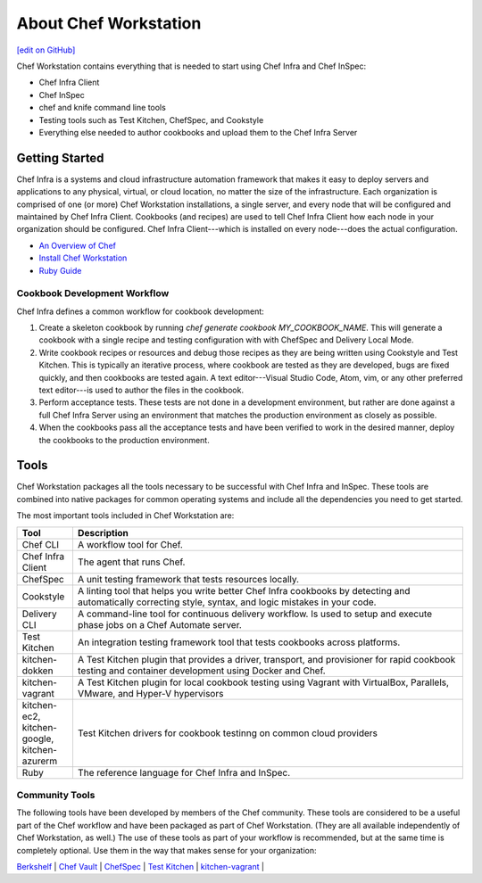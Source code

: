 =====================================================
About Chef Workstation
=====================================================
`[edit on GitHub] <https://github.com/chef/chef-web-docs/blob/master/chef_master/source/about_chef_workstation.rst>`__

.. tag chef_workstation

Chef Workstation contains everything that is needed to start using Chef Infra and Chef InSpec:

* Chef Infra Client
* Chef InSpec
* chef and knife command line tools
* Testing tools such as Test Kitchen, ChefSpec, and Cookstyle
* Everything else needed to author cookbooks and upload them to the Chef Infra Server

.. end_tag

Getting Started
=====================================================
.. This page is used as the short overview on the index page at docs.chef.io

Chef Infra is a systems and cloud infrastructure automation framework that makes it easy to deploy servers and applications to any physical, virtual, or cloud location, no matter the size of the infrastructure. Each organization is comprised of one (or more) Chef Workstation installations, a single server, and every node that will be configured and maintained by Chef Infra Client. Cookbooks (and recipes) are used to tell Chef Infra Client how each node in your organization should be configured. Chef Infra Client---which is installed on every node---does the actual configuration.

* `An Overview of Chef </chef_overview.html>`_
* `Install Chef Workstation </install_workstation.html>`_
* `Ruby Guide </ruby.html>`_

Cookbook Development Workflow
-----------------------------------------------------
Chef Infra defines a common workflow for cookbook development:

#. Create a skeleton cookbook by running `chef generate cookbook MY_COOKBOOK_NAME`. This will generate a cookbook with a single recipe and testing configuration with with ChefSpec and Delivery Local Mode.

#. Write cookbook recipes or resources and debug those recipes as they are being written using Cookstyle and Test Kitchen. This is typically an iterative process, where cookbook are tested as they are developed, bugs are fixed quickly, and then cookbooks are tested again. A text editor---Visual Studio Code, Atom, vim, or any other preferred text editor---is used to author the files in the cookbook.

#. Perform acceptance tests. These tests are not done in a development environment, but rather are done against a full Chef Infra Server using an environment that matches the production environment as closely as possible.

#. When the cookbooks pass all the acceptance tests and have been verified to work in the desired manner, deploy the cookbooks to the production environment.

Tools
=====================================================
Chef Workstation packages all the tools necessary to be successful with Chef Infra and InSpec. These tools are combined into native packages for common operating systems and include all the dependencies you need to get started.

The most important tools included in Chef Workstation are:

.. list-table::
   :widths: 60 420
   :header-rows: 1

   * - Tool
     - Description
   * - Chef CLI
     - A workflow tool for Chef.
   * - Chef Infra Client
     - The agent that runs Chef.
   * - ChefSpec
     - A unit testing framework that tests resources locally.
   * - Cookstyle
     - A linting tool that helps you write better Chef Infra cookbooks by detecting and automatically correcting style, syntax, and logic mistakes in your code.
   * - Delivery CLI
     - A command-line tool for continuous delivery workflow. Is used to setup and execute phase jobs on a Chef Automate server.
   * - Test Kitchen
     - An integration testing framework tool that tests cookbooks across platforms.
   * - kitchen-dokken
     - A Test Kitchen plugin that provides a driver, transport, and provisioner for rapid cookbook testing and container development using Docker and Chef.
   * - kitchen-vagrant
     - A Test Kitchen plugin for local cookbook testing using Vagrant with VirtualBox, Parallels, VMware, and Hyper-V hypervisors
   * - kitchen-ec2, kitchen-google, kitchen-azurerm
     - Test Kitchen drivers for cookbook testinng on common cloud providers
   * - Ruby
     - The reference language for Chef Infra and InSpec.

Community Tools
-----------------------------------------------------
The following tools have been developed by members of the Chef community. These tools are considered to be a useful part of the Chef workflow and have been packaged as part of Chef Workstation. (They are all available independently of Chef Workstation, as well.) The use of these tools as part of your workflow is recommended, but at the same time is completely optional. Use them in the way that makes sense for your organization:

`Berkshelf </berkshelf.html>`_ |
`Chef Vault </chef_vault.html>`_ |
`ChefSpec </chefspec.html>`_ |
`Test Kitchen </kitchen.html>`_ |
`kitchen-vagrant </plugin_kitchen_vagrant.html>`_ |
